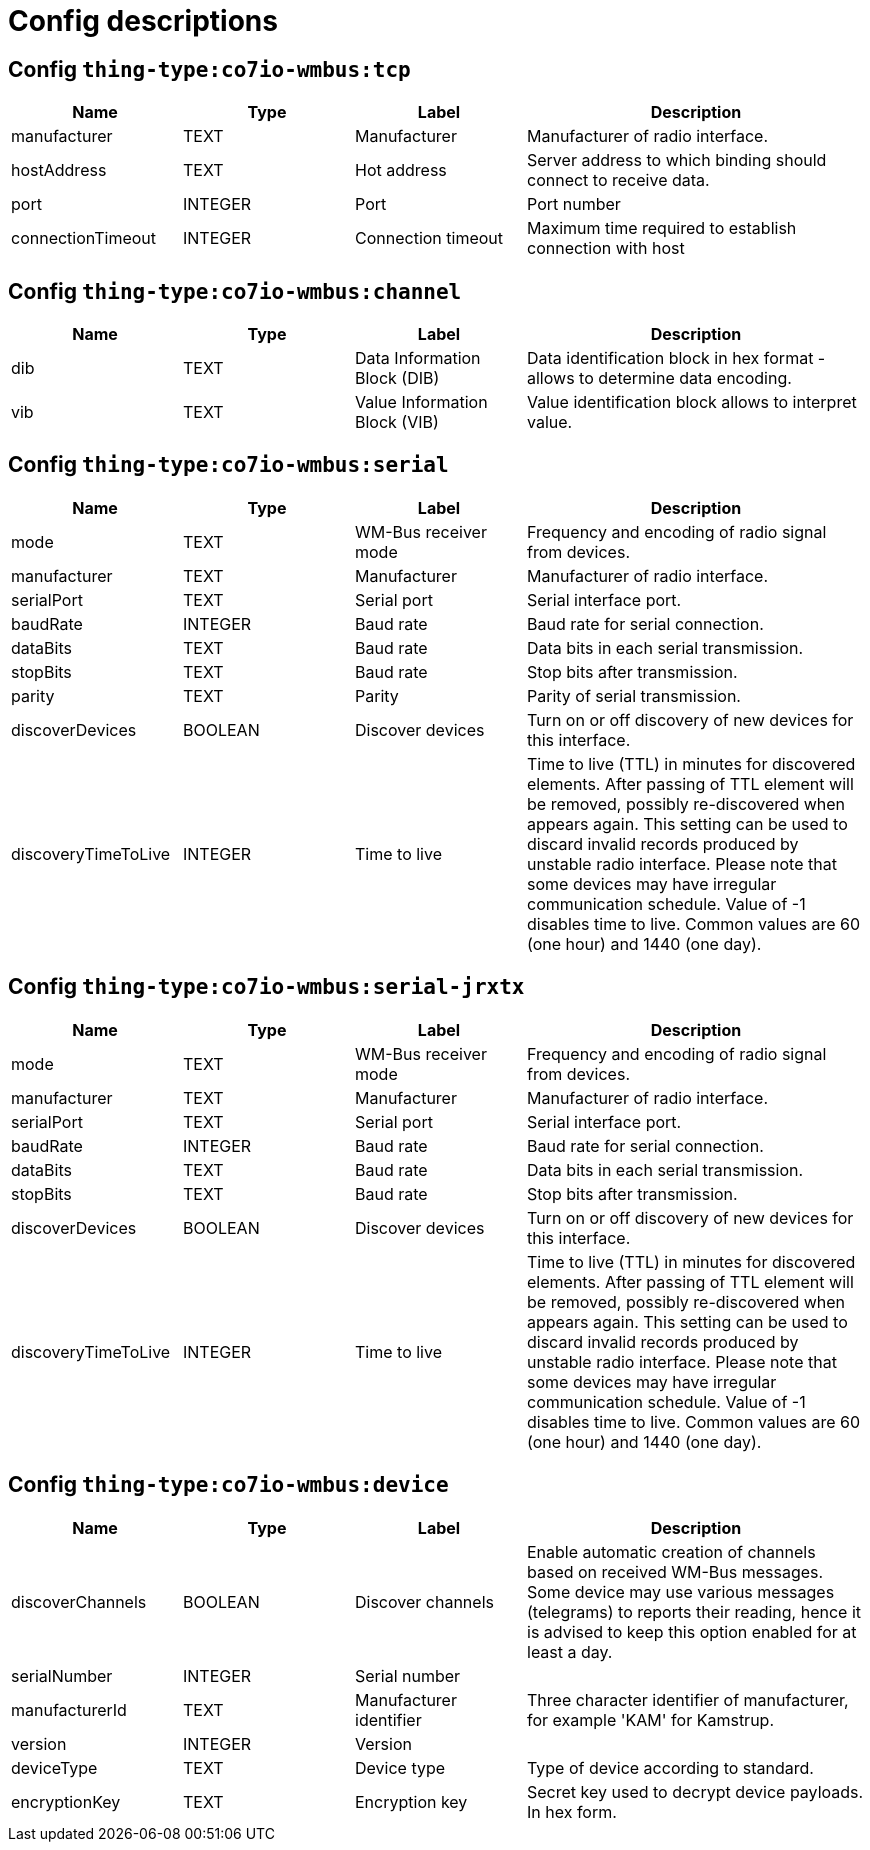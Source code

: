 
= Config descriptions


[[thing-type:co7io-wmbus:tcp]]
== Config `thing-type:co7io-wmbus:tcp`
[width="100%",caption="thing-type:co7io-wmbus:tcp configuration",cols="1,1,1,2"]
|===
|Name | Type | Label ^|Description

| manufacturer
| TEXT
| Manufacturer
| Manufacturer of radio interface.

| hostAddress
| TEXT
| Hot address
| Server address to which binding should connect to receive data.

| port
| INTEGER
| Port
| Port number

| connectionTimeout
| INTEGER
| Connection timeout
| Maximum time required to establish connection with host

|===

[[thing-type:co7io-wmbus:channel]]
== Config `thing-type:co7io-wmbus:channel`
[width="100%",caption="thing-type:co7io-wmbus:channel configuration",cols="1,1,1,2"]
|===
|Name | Type | Label ^|Description

| dib
| TEXT
| Data Information Block (DIB)
| Data identification block in hex format - allows to determine data encoding.

| vib
| TEXT
| Value Information Block (VIB)
| Value identification block allows to interpret value.

|===

[[thing-type:co7io-wmbus:serial]]
== Config `thing-type:co7io-wmbus:serial`
[width="100%",caption="thing-type:co7io-wmbus:serial configuration",cols="1,1,1,2"]
|===
|Name | Type | Label ^|Description

| mode
| TEXT
| WM-Bus receiver mode
| Frequency and encoding of radio signal from devices.

| manufacturer
| TEXT
| Manufacturer
| Manufacturer of radio interface.

| serialPort
| TEXT
| Serial port
| Serial interface port.

| baudRate
| INTEGER
| Baud rate
| Baud rate for serial connection.

| dataBits
| TEXT
| Baud rate
| Data bits in each serial transmission.

| stopBits
| TEXT
| Baud rate
| Stop bits after transmission.

| parity
| TEXT
| Parity
| Parity of serial transmission.

| discoverDevices
| BOOLEAN
| Discover devices
| Turn on or off discovery of new devices for this interface.

| discoveryTimeToLive
| INTEGER
| Time to live
| Time to live (TTL) in minutes for discovered elements. After passing of TTL element will be removed, possibly re-discovered when appears again. This setting can be used to discard invalid records produced by unstable radio interface. Please note that some devices may have irregular communication schedule. Value of -1 disables time to live. Common values are 60 (one hour) and 1440 (one day).

|===

[[thing-type:co7io-wmbus:serial-jrxtx]]
== Config `thing-type:co7io-wmbus:serial-jrxtx`
[width="100%",caption="thing-type:co7io-wmbus:serial-jrxtx configuration",cols="1,1,1,2"]
|===
|Name | Type | Label ^|Description

| mode
| TEXT
| WM-Bus receiver mode
| Frequency and encoding of radio signal from devices.

| manufacturer
| TEXT
| Manufacturer
| Manufacturer of radio interface.

| serialPort
| TEXT
| Serial port
| Serial interface port.

| baudRate
| INTEGER
| Baud rate
| Baud rate for serial connection.

| dataBits
| TEXT
| Baud rate
| Data bits in each serial transmission.

| stopBits
| TEXT
| Baud rate
| Stop bits after transmission.

| discoverDevices
| BOOLEAN
| Discover devices
| Turn on or off discovery of new devices for this interface.

| discoveryTimeToLive
| INTEGER
| Time to live
| Time to live (TTL) in minutes for discovered elements. After passing of TTL element will be removed, possibly re-discovered when appears again. This setting can be used to discard invalid records produced by unstable radio interface. Please note that some devices may have irregular communication schedule. Value of -1 disables time to live. Common values are 60 (one hour) and 1440 (one day).

|===

[[thing-type:co7io-wmbus:device]]
== Config `thing-type:co7io-wmbus:device`
[width="100%",caption="thing-type:co7io-wmbus:device configuration",cols="1,1,1,2"]
|===
|Name | Type | Label ^|Description

| discoverChannels
| BOOLEAN
| Discover channels
| Enable automatic creation of channels based on received WM-Bus messages. Some device may use various messages (telegrams) to reports their reading, hence it is advised to keep this option enabled for at least a day.

| serialNumber
| INTEGER
| Serial number
| 

| manufacturerId
| TEXT
| Manufacturer identifier
| Three character identifier of manufacturer, for example 'KAM' for Kamstrup.

| version
| INTEGER
| Version
| 

| deviceType
| TEXT
| Device type
| Type of device according to standard.

| encryptionKey
| TEXT
| Encryption key
| Secret key used to decrypt device payloads. In hex form.

|===


